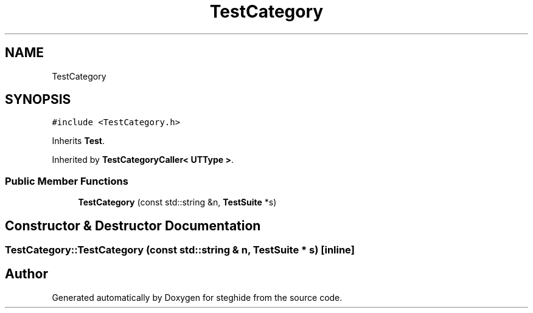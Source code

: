 .TH "TestCategory" 3 "Thu Aug 17 2017" "Version 0.5.1" "steghide" \" -*- nroff -*-
.ad l
.nh
.SH NAME
TestCategory
.SH SYNOPSIS
.br
.PP
.PP
\fC#include <TestCategory\&.h>\fP
.PP
Inherits \fBTest\fP\&.
.PP
Inherited by \fBTestCategoryCaller< UTType >\fP\&.
.SS "Public Member Functions"

.in +1c
.ti -1c
.RI "\fBTestCategory\fP (const std::string &n, \fBTestSuite\fP *s)"
.br
.in -1c
.SH "Constructor & Destructor Documentation"
.PP 
.SS "TestCategory::TestCategory (const std::string & n, \fBTestSuite\fP * s)\fC [inline]\fP"


.SH "Author"
.PP 
Generated automatically by Doxygen for steghide from the source code\&.
